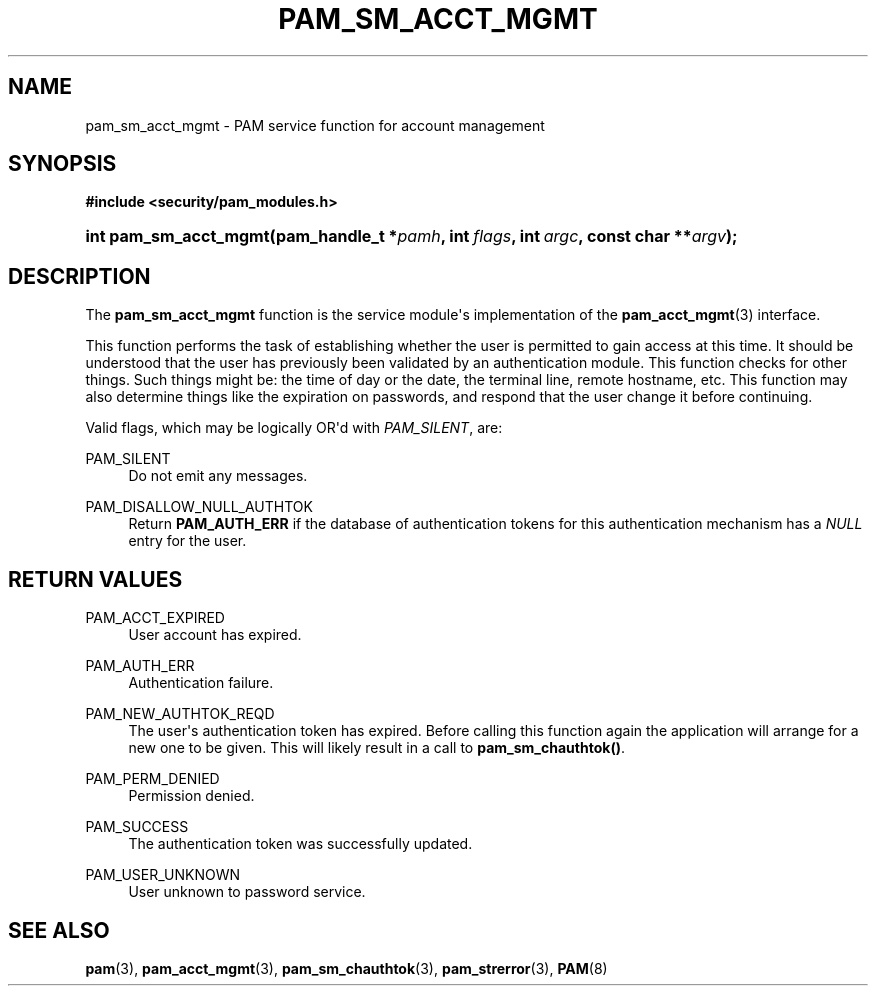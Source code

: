 '\" t
.\"     Title: pam_sm_acct_mgmt
.\"    Author: [FIXME: author] [see http://www.docbook.org/tdg5/en/html/author]
.\" Generator: DocBook XSL Stylesheets v1.79.2 <http://docbook.sf.net/>
.\"      Date: 05/07/2023
.\"    Manual: Linux-PAM Manual
.\"    Source: Linux-PAM
.\"  Language: English
.\"
.TH "PAM_SM_ACCT_MGMT" "3" "05/07/2023" "Linux\-PAM" "Linux\-PAM Manual"
.\" -----------------------------------------------------------------
.\" * Define some portability stuff
.\" -----------------------------------------------------------------
.\" ~~~~~~~~~~~~~~~~~~~~~~~~~~~~~~~~~~~~~~~~~~~~~~~~~~~~~~~~~~~~~~~~~
.\" http://bugs.debian.org/507673
.\" http://lists.gnu.org/archive/html/groff/2009-02/msg00013.html
.\" ~~~~~~~~~~~~~~~~~~~~~~~~~~~~~~~~~~~~~~~~~~~~~~~~~~~~~~~~~~~~~~~~~
.ie \n(.g .ds Aq \(aq
.el       .ds Aq '
.\" -----------------------------------------------------------------
.\" * set default formatting
.\" -----------------------------------------------------------------
.\" disable hyphenation
.nh
.\" disable justification (adjust text to left margin only)
.ad l
.\" -----------------------------------------------------------------
.\" * MAIN CONTENT STARTS HERE *
.\" -----------------------------------------------------------------
.SH "NAME"
pam_sm_acct_mgmt \- PAM service function for account management
.SH "SYNOPSIS"
.sp
.ft B
.nf
#include <security/pam_modules\&.h>
.fi
.ft
.HP \w'int\ pam_sm_acct_mgmt('u
.BI "int pam_sm_acct_mgmt(pam_handle_t\ *" "pamh" ", int\ " "flags" ", int\ " "argc" ", const\ char\ **" "argv" ");"
.SH "DESCRIPTION"
.PP
The
\fBpam_sm_acct_mgmt\fR
function is the service module\*(Aqs implementation of the
\fBpam_acct_mgmt\fR(3)
interface\&.
.PP
This function performs the task of establishing whether the user is permitted to gain access at this time\&. It should be understood that the user has previously been validated by an authentication module\&. This function checks for other things\&. Such things might be: the time of day or the date, the terminal line, remote hostname, etc\&. This function may also determine things like the expiration on passwords, and respond that the user change it before continuing\&.
.PP
Valid flags, which may be logically OR\*(Aqd with
\fIPAM_SILENT\fR, are:
.PP
PAM_SILENT
.RS 4
Do not emit any messages\&.
.RE
.PP
PAM_DISALLOW_NULL_AUTHTOK
.RS 4
Return
\fBPAM_AUTH_ERR\fR
if the database of authentication tokens for this authentication mechanism has a
\fINULL\fR
entry for the user\&.
.RE
.SH "RETURN VALUES"
.PP
PAM_ACCT_EXPIRED
.RS 4
User account has expired\&.
.RE
.PP
PAM_AUTH_ERR
.RS 4
Authentication failure\&.
.RE
.PP
PAM_NEW_AUTHTOK_REQD
.RS 4
The user\*(Aqs authentication token has expired\&. Before calling this function again the application will arrange for a new one to be given\&. This will likely result in a call to
\fBpam_sm_chauthtok()\fR\&.
.RE
.PP
PAM_PERM_DENIED
.RS 4
Permission denied\&.
.RE
.PP
PAM_SUCCESS
.RS 4
The authentication token was successfully updated\&.
.RE
.PP
PAM_USER_UNKNOWN
.RS 4
User unknown to password service\&.
.RE
.SH "SEE ALSO"
.PP
\fBpam\fR(3),
\fBpam_acct_mgmt\fR(3),
\fBpam_sm_chauthtok\fR(3),
\fBpam_strerror\fR(3),
\fBPAM\fR(8)
